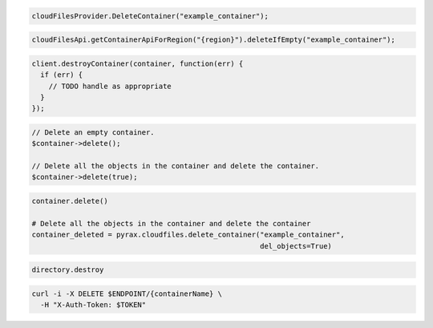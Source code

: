 .. code-block:: csharp

  cloudFilesProvider.DeleteContainer("example_container");

.. code-block:: java

  cloudFilesApi.getContainerApiForRegion("{region}").deleteIfEmpty("example_container");

.. code-block:: javascript

  client.destroyContainer(container, function(err) {
    if (err) {
      // TODO handle as appropriate
    }
  });

.. code-block:: php

  // Delete an empty container.
  $container->delete();

  // Delete all the objects in the container and delete the container.
  $container->delete(true);

.. code-block:: python

  container.delete()

  # Delete all the objects in the container and delete the container
  container_deleted = pyrax.cloudfiles.delete_container("example_container",
                                                        del_objects=True)

.. code-block:: ruby

  directory.destroy

.. code-block:: sh

  curl -i -X DELETE $ENDPOINT/{containerName} \
    -H "X-Auth-Token: $TOKEN"
